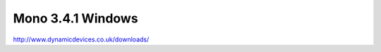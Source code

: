 .. _reference-mono-monodevelop-mono_341_windows:

##################
Mono 3.4.1 Windows
##################

http://www.dynamicdevices.co.uk/downloads/
